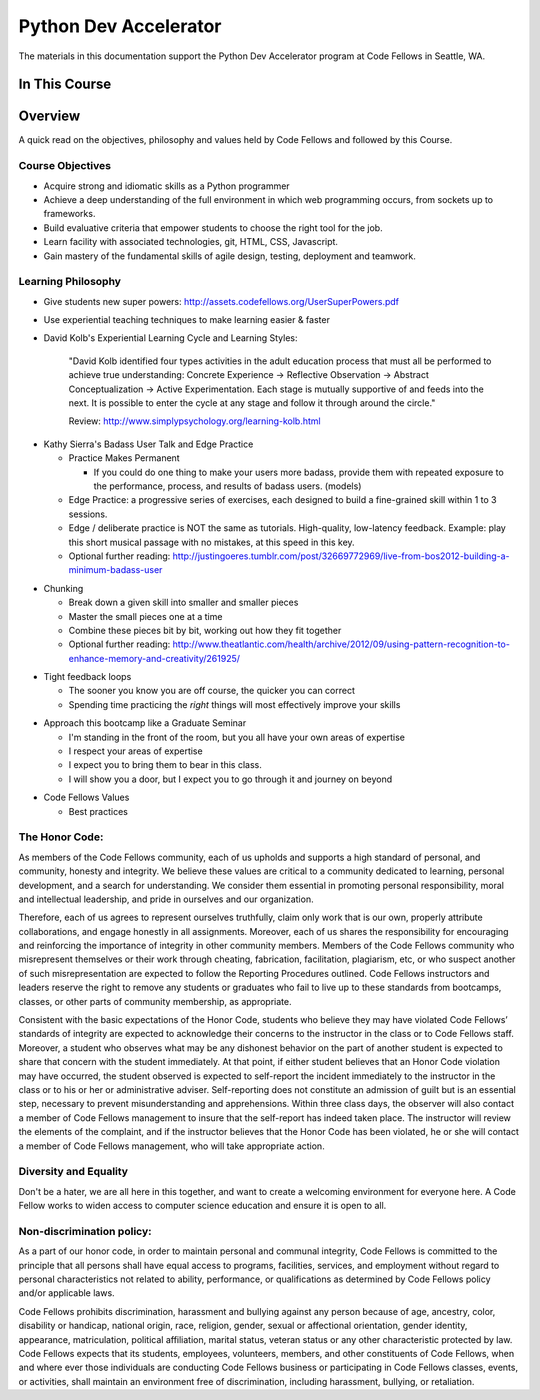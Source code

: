 **********************
Python Dev Accelerator
**********************

The materials in this documentation support the Python Dev Accelerator program
at Code Fellows in Seattle, WA.


In This Course
==============

.. ifslides::

    +----------------------+-----------------------+--------------------+
    | Lectures:            | Assignments:          | Readings:          |
    +======================+=======================+====================+
    |                      |                       |                    |
    | .. toctree::         | .. toctree::          | .. toctree::       |
    |     :maxdepth: 3     |     :maxdepth: 3      |     :maxdepth: 3   |
    |                      |                       |                    |
    |     lectures/index   |     assignments/index |     readings/index |
    |                      |                       |                    |
    +----------------------+-----------------------+--------------------+

.. ifnotslides::

    Lectures
    --------
    
    .. toctree::
        :maxdepth: 3

        lectures/index

    Assignments
    -----------

    .. toctree::
        :maxdepth: 3

        assignments/index

    Readings
    --------

    .. toctree::
        :maxdepth: 3

        readings/index

    Code Examples
    -------------

    Sample code used or referenced during classroom lectures.

    * :download:`Day 3: Pytest Fixtures Demo <downloads/pytest.tgz>`
    * :download:`Day 6: Lettuce Demo <downloads/fizzbuzz.tgz>`
    * :download:`Day 6: In-class socket exercises <downloads/socket_exercises.py>`
    * :download:`Day 9: Concurrency examples for the echo server <downloads/echo_server_sync.tgz>`
    * :download:`Day 12: BDD Tests for the Learning Journal <downloads/learning_lettuce.tgz>`
    * :download:`Day 12: Updated apartment scraper script with JSON craigslist search <downloads/scraper.py>`
    * :download:`Day 22: Skeleton script, test data, and training data for Sentiment Analysis Data <downloads/student_sentiment.tar.gz>`

Overview
========

A quick read on the objectives, philosophy and values held by Code Fellows and
followed by this Course.

Course Objectives
-----------------

- Acquire strong and idiomatic skills as a Python programmer
- Achieve a deep understanding of the full environment in which web programming
  occurs, from sockets up to frameworks.
- Build evaluative criteria that empower students to choose the right tool for
  the job.
- Learn facility with associated technologies, git, HTML, CSS, Javascript.
- Gain mastery of the fundamental skills of agile design, testing, deployment
  and teamwork.


Learning Philosophy
-------------------

- Give students new super powers:
  http://assets.codefellows.org/UserSuperPowers.pdf
- Use experiential teaching techniques to make learning easier & faster
- David Kolb's Experiential Learning Cycle and Learning Styles:

    "David Kolb identified four types activities in the adult education process
    that must all be performed to achieve true understanding: Concrete
    Experience -> Reflective Observation -> Abstract Conceptualization ->
    Active Experimentation. Each stage is mutually supportive of and feeds into
    the next. It is possible to enter the cycle at any stage and follow it
    through around the circle."

    Review: http://www.simplypsychology.org/learning-kolb.html

.. nextslide::

- Kathy Sierra's Badass User Talk and Edge Practice

  - Practice Makes Permanent

    - If you could do one thing to make your users more badass, provide them
      with repeated exposure to the performance, process, and results of badass
      users. (models)

  - Edge Practice: a progressive series of exercises, each designed to build a
    fine-grained skill within 1 to 3 sessions.
  - Edge / deliberate practice is NOT the same as tutorials. High-quality,
    low-latency feedback. Example: play this short musical passage with no
    mistakes, at this speed in this key.
  - Optional further reading:
    http://justingoeres.tumblr.com/post/32669772969/live-from-bos2012-building-a-minimum-badass-user

.. nextslide::

- Chunking

  - Break down a given skill into smaller and smaller pieces
  - Master the small pieces one at a time
  - Combine these pieces bit by bit, working out how they fit together
  - Optional further reading:
    http://www.theatlantic.com/health/archive/2012/09/using-pattern-recognition-to-enhance-memory-and-creativity/261925/

.. nextslide::

- Tight feedback loops

  - The sooner you know you are off course, the quicker you can correct
  - Spending time practicing the *right* things will most effectively improve
    your skills

.. nextslide::

- Approach this bootcamp like a Graduate Seminar

  - I'm standing in the front of the room, but you all have your own areas of
    expertise
  - I respect your areas of expertise
  - I expect you to bring them to bear in this class.
  - I will show you a door, but I expect you to go through it and journey on
    beyond

.. nextslide::

- Code Fellows Values

  - Best practices

.. ifnotslides::

    Learning to program in Python is about more than just learning logic,
    algorithms and data structures.  It's about learning to write idiomatic
    Python.  Python lends itself to clear, expressive programs, and learning to
    write the most pythonic Python will result in programs that are clean and
    easy to understand.  But more than that, idiomatic Python is Python that
    operates to the strengths of the language. Throughout the course, an
    emphasis will be placed on writing truly pythonic Python, and on learning
    to evaluate what is pythonic.

  - BDD

.. ifnotslides::

    Behavior Driven Development outlines an application's expected features and
    functionality first, before the coding begins. As Dan North says "Behavior
    is a more useful word than test". Focusing on the behavior of an
    application reduces question of what to test, what to call the tests, and
    which things to test.

    - Read:
      http://www.agile-doctor.com/2012/03/06/10-reasons-why-bdd-changes-everything/

    - Read the original article: http://dannorth.net/introducing-bdd/

  - Engaging communication. We help people pay attention. 

.. ifnotslides::

    "Activities are designed to fully engage the learning process. We encourage
    reflection, experimentation, play, communication and professional growth."

  - Build upon fundamentals. Break it in to pieces, put the pieces together.

  - Paths and Sandboxes

.. ifnotslides::

    "A path is a prescribed series of steps that get completed one after
    another. It's your classic tutorial. A sandbox is a collaborative learning
    space that values exploration, play, and generating autonomy.  While there
    are many paths to Rails learning online, it's harder to provide a great
    example of a sandbox. That is why we are gathered here together in person
    at this Code Fellows Bootcamp. It's why we don't focus on creating yet
    another path for you to follow. "

    - http://assets.codefellows.org/paths_vs_sandboxes_stephen_p_anderson.png

The Honor Code:
---------------

As members of the Code Fellows community, each of us upholds and supports a
high standard of personal, and community, honesty and integrity.  We believe
these values are critical to a community dedicated to learning, personal
development, and a search for understanding. We consider them essential in
promoting personal responsibility, moral and intellectual leadership, and pride
in ourselves and our organization.

.. nextslide::

Therefore, each of us agrees to represent ourselves truthfully, claim only work
that is our own, properly attribute collaborations, and engage honestly in all
assignments.  Moreover, each of us shares the responsibility for encouraging
and reinforcing the importance of integrity in other community members.
Members of the Code Fellows community who misrepresent themselves or their work
through cheating, fabrication, facilitation, plagiarism, etc, or who suspect
another of such misrepresentation are expected to follow the Reporting
Procedures outlined. Code Fellows instructors and leaders reserve the right to
remove any students or graduates who fail to live up to these standards from
bootcamps, classes, or other parts of community membership, as appropriate.

.. nextslide::

Consistent with the basic expectations of the Honor Code, students who believe
they may have violated Code Fellows’ standards of integrity are expected to
acknowledge their concerns to the instructor in the class or to Code Fellows
staff.  Moreover, a student who observes what may be any dishonest behavior on
the part of another student is expected to share that concern with the student
immediately. At that point, if either student believes that an Honor Code
violation may have occurred, the student observed is expected to self-report
the incident immediately to the instructor in the class or to his or her or
administrative adviser. Self-reporting does not constitute an admission of
guilt but is an essential step, necessary to prevent misunderstanding and
apprehensions. Within three class days, the observer will also contact a member
of Code Fellows management to insure that the self-report has indeed taken
place. The instructor will review the elements of the complaint, and if the
instructor believes that the Honor Code has been violated, he or she will
contact a member of Code Fellows management, who will take appropriate action.

Diversity and Equality
----------------------

Don't be a hater, we are all here in this together, and want to create a
welcoming environment for everyone here. A Code Fellow works to widen access to
computer science education and ensure it is open to all.

Non-discrimination policy:
--------------------------

As a part of our honor code, in order to maintain personal and communal
integrity, Code Fellows is committed to the principle that all persons shall
have equal access to programs, facilities, services, and employment without
regard to personal characteristics not related to ability, performance, or
qualifications as determined by Code Fellows policy and/or applicable laws.

.. nextslide::

Code Fellows prohibits discrimination, harassment and bullying against any
person because of age, ancestry, color, disability or handicap, national
origin, race, religion, gender, sexual or affectional orientation, gender
identity, appearance, matriculation, political affiliation, marital status,
veteran status or any other characteristic protected by law.  Code Fellows
expects that its students, employees, volunteers, members, and other
constituents of Code Fellows, when and where ever those individuals are
conducting Code Fellows business or participating in Code Fellows classes,
events, or activities, shall maintain an environment free of discrimination,
including harassment, bullying, or retaliation.
